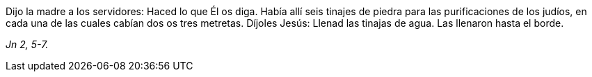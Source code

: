 [.text-justify]
Dijo la madre a los servidores: Haced lo que Él os diga. Había allí seis tinajes de piedra para las purificaciones de los judíos, en cada una de las cuales cabían dos os tres metretas. Díjoles Jesús: Llenad las tinajas de agua. Las llenaron hasta el borde.

[.text-right]
_Jn 2, 5-7._